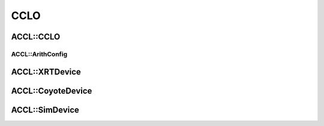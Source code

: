 ..
   comment:: SPDX-License-Identifier: Apache-2.0
   comment:: Copyright (C) 2022 Advanced Micro Devices, Inc

##################################
CCLO
##################################

**********************************
ACCL::CCLO
**********************************

.. doxygenclass:: ACCL::CCLO
   :project: ACCL
   :members:

ACCL::ArithConfig
==================================

.. doxygenclass:: ACCL::ArithConfig
   :project: ACCL
   :members:

**********************************
ACCL::XRTDevice
**********************************

.. doxygenclass:: ACCL::XRTDevice
   :project: ACCL
   :members:

**********************************
ACCL::CoyoteDevice
**********************************

.. doxygenclass:: ACCL::CoyoteDevice
   :project: ACCL
   :members:

**********************************
ACCL::SimDevice
**********************************

.. doxygenclass:: ACCL::SimDevice
   :project: ACCL
   :members:
